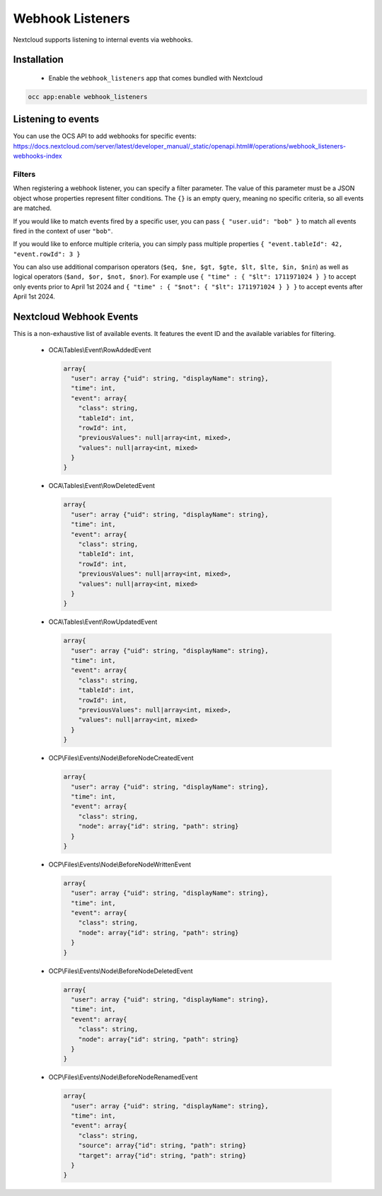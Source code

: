 =================
Webhook Listeners
=================

.. _webhook_listeners:

Nextcloud supports listening to internal events via webhooks.

Installation
------------

 * Enable the ``webhook_listeners`` app that comes bundled with Nextcloud

.. code-block:: bash

   occ app:enable webhook_listeners

Listening to events
-------------------

You can use the OCS API to add webhooks for specific events: https://docs.nextcloud.com/server/latest/developer_manual/_static/openapi.html#/operations/webhook_listeners-webhooks-index

Filters
~~~~~~~

When registering a webhook listener, you can specify a filter parameter. The value of this parameter must be a JSON object whose properties represent filter conditions. The ``{}`` is an empty query, meaning no specific criteria, so all events are matched.

If you would like to match events fired by a specific user, you can pass ``{ "user.uid": "bob" }`` to match all events fired in the context of user ``"bob"``.

If you would like to enforce multiple criteria, you can simply pass multiple properties ``{ "event.tableId": 42, "event.rowId": 3 }``

You can also use additional comparison operators (``$eq, $ne, $gt, $gte, $lt, $lte, $in, $nin``) as well as logical operators (``$and, $or, $not, $nor``). For example use ``{ "time" : { "$lt": 1711971024 } }`` to accept only events prior to April 1st 2024 and ``{ "time" : { "$not": { "$lt": 1711971024 } } }`` to accept events after April 1st 2024.

Nextcloud Webhook Events
------------------------
This is a non-exhaustive list of available events. It features the event ID and the available variables for filtering.

 * OCA\\Tables\\Event\\RowAddedEvent

  .. code-block:: text

    array{
      "user": array {"uid": string, "displayName": string},
      "time": int,
      "event": array{
        "class": string,
        "tableId": int,
        "rowId": int,
        "previousValues": null|array<int, mixed>,
        "values": null|array<int, mixed>
      }
    }

 * OCA\\Tables\\Event\\RowDeletedEvent

  .. code-block:: text

     array{
       "user": array {"uid": string, "displayName": string},
       "time": int,
       "event": array{
         "class": string,
         "tableId": int,
         "rowId": int,
         "previousValues": null|array<int, mixed>,
         "values": null|array<int, mixed>
       }
     }

 * OCA\\Tables\\Event\\RowUpdatedEvent

  .. code-block:: text

    array{
      "user": array {"uid": string, "displayName": string},
      "time": int,
      "event": array{
        "class": string,
        "tableId": int,
        "rowId": int,
        "previousValues": null|array<int, mixed>,
        "values": null|array<int, mixed>
      }
    }

 * OCP\\Files\\Events\\Node\\BeforeNodeCreatedEvent

  .. code-block:: text

    array{
      "user": array {"uid": string, "displayName": string},
      "time": int,
      "event": array{
        "class": string,
        "node": array{"id": string, "path": string}
      }
    }

 * OCP\\Files\\Events\\Node\\BeforeNodeWrittenEvent

  .. code-block:: text

    array{
      "user": array {"uid": string, "displayName": string},
      "time": int,
      "event": array{
        "class": string,
        "node": array{"id": string, "path": string}
      }
    }

 * OCP\\Files\\Events\\Node\\BeforeNodeDeletedEvent

  .. code-block:: text

    array{
      "user": array {"uid": string, "displayName": string},
      "time": int,
      "event": array{
        "class": string,
        "node": array{"id": string, "path": string}
      }
    }

 * OCP\\Files\\Events\\Node\\BeforeNodeRenamedEvent

  .. code-block:: text

    array{
      "user": array {"uid": string, "displayName": string},
      "time": int,
      "event": array{
        "class": string,
        "source": array{"id": string, "path": string}
        "target": array{"id": string, "path": string}
      }
    }

